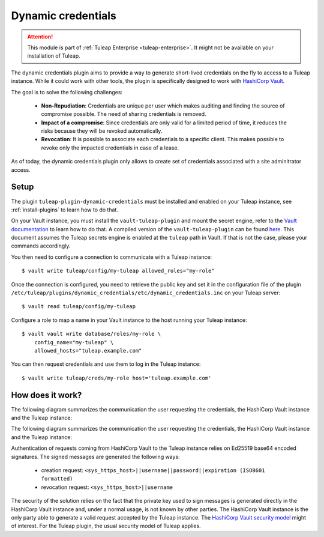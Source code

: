 .. _dynamic-credentials:

Dynamic credentials
===================

.. attention::

  This module is part of :ref:`Tuleap Enterprise <tuleap-enterprise>`. It might
  not be available on your installation of Tuleap.

The dynamic credentials plugin aims to provide a way to generate short-lived
credentials on the fly to access to a Tuleap instance. While it could work with
other tools, the plugin is specifically designed to work with
`HashiCorp Vault <https://www.vaultproject.io/>`_.

The goal is to solve the following challenges:

 * **Non-Repudiation**: Credentials are unique per user which makes auditing and finding
   the source of compromise possible. The need of sharing credentials is removed.
 * **Impact of a compromise**: Since credentials are only valid for a limited period
   of time, it reduces the risks because they will be revoked automatically.
 * **Revocation**: It is possible to associate each credentials to a specific client.
   This makes possible to revoke only the impacted credentials in case of a lease.


As of today, the dynamic credentials plugin only allows to create set of credentials
associated with a site adminitrator access.

Setup
-----

The plugin ``tuleap-plugin-dynamic-credentials`` must be installed and enabled
on your Tuleap instance, see :ref:`install-plugins` to learn how to do that.

On your Vault instance, you must install the ``vault-tuleap-plugin`` and mount
the secret engine, refer to the
`Vault documentation <https://www.vaultproject.io/docs/plugin/index.html>`_ to
learn how to do that. A compiled version of the ``vault-tuleap-plugin`` can be
found `here <https://ci.tuleap.org/jenkins/job/vault-tuleap-plugin-build/>`_.
This document assumes the Tuleap secrets engine is enabled at the ``tuleap``
path in Vault. If that is not the case, please your commands accordingly.

You then need to configure a connection to communicate with a Tuleap instance:

::

    $ vault write tuleap/config/my-tuleap allowed_roles="my-role"


Once the connection is configured, you need to retrieve the public key and set it
in the configuration file of the plugin
``/etc/tuleap/plugins/dynamic_credentials/etc/dynamic_credentials.inc`` on your
Tuleap server:

::

    $ vault read tuleap/config/my-tuleap


Configure a role to map a name in your Vault instance to the host running your
Tuleap instance:

::

    $ vault vault write database/roles/my-role \
        config_name="my-tuleap" \
        allowed_hosts="tuleap.example.com"


You can then request credentials and use them to log in the Tuleap instance:

::

    $ vault write tuleap/creds/my-role host='tuleap.example.com'


How does it work?
-----------------

The following diagram summarizes the communication the user requesting the
credentials, the HashiCorp Vault instance and the Tuleap instance:

.. mermaid::

    sequenceDiagram
        participant User
        participant HashiCorp Vault
        participant Tuleap
        User->>HashiCorp Vault: Authenticate
        HashiCorp Vault-->>User: Token
        User->>+HashiCorp Vault: Get credentials(Token, FQDN)
        HashiCorp Vault->>+Tuleap: Create account(Username, Password, Expiration, Signature)
        Tuleap-->>-HashiCorp Vault: Ok!
        HashiCorp Vault-->>-User: Username, Password
        User->>Tuleap: Authenticate(Username, Password)

The following diagram summarizes the communication the user requesting the
credentials, the HashiCorp Vault instance and the Tuleap instance:

.. mermaid::

    sequenceDiagram
        participant Operator
        participant HashiCorp Vault
        participant Tuleap
        Operator->>HashiCorp Vault: Authenticate
        HashiCorp Vault-->>Operator: Token
        Operator->>+HashiCorp Vault: Revoke credentials(Token, Lease ID)
        HashiCorp Vault->>+Tuleap: Delete credentials(Username, Signature)
        Tuleap-->>-HashiCorp Vault: Ok!
        HashiCorp Vault-->>-Operator: Ok!


Authentication of requests coming from HashiCorp Vault to the Tuleap instance
relies on Ed25519 base64 encoded signatures.
The signed messages are generated the following ways:

 * creation request: ``<sys_https_host>||username||password||expiration (ISO8601 formatted)``
 * revocation request: ``<sys_https_host>||username``


The security of the solution relies on the fact that the private key used to sign messages
is generated directly in the HashiCorp Vault instance and, under a normal usage,
is not known by other parties. The HashiCorp Vault instance is the only party
able to generate a valid request accepted by the Tuleap instance. The
`HashiCorp Vault security model <https://www.vaultproject.io/docs/internals/security.html>`_
might of interest. For the Tuleap plugin, the usual security model of Tuleap applies.
